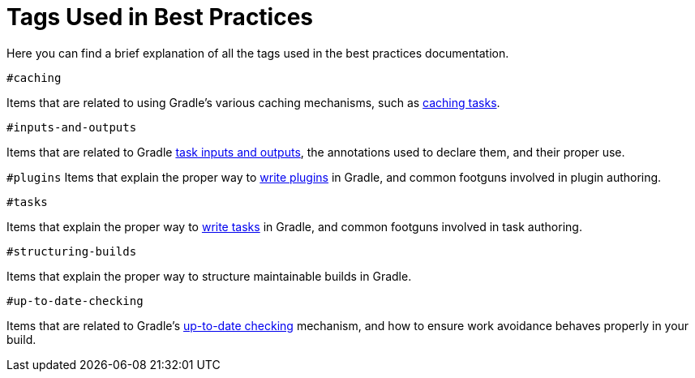 [[tags_reference]]
# Tags Used in Best Practices

Here you can find a brief explanation of all the tags used in the best practices documentation.

`#caching`

Items that are related to using Gradle's various caching mechanisms, such as <<build_cache.adoc#sec:task_output_caching,caching tasks>>.

`#inputs-and-outputs`

Items that are related to Gradle <<writing_tasks.adoc#task_inputs_and_outputs,task inputs and outputs>>, the annotations used to declare them, and their proper use.

`#plugins`
Items that explain the proper way to <<custom_plugins.adoc#custom_plugins,write plugins>> in Gradle, and common footguns involved in plugin authoring.

`#tasks`

Items that explain the proper way to <<writing_tasks.adoc#sec:sample_task,write tasks>> in Gradle, and common footguns involved in task authoring.

`#structuring-builds`

Items that explain the proper way to structure maintainable builds in Gradle.

`#up-to-date-checking`

Items that are related to Gradle's <<incremental_build.adoc#sec:how_does_it_work,up-to-date checking>> mechanism, and how to ensure work avoidance behaves properly in your build.
